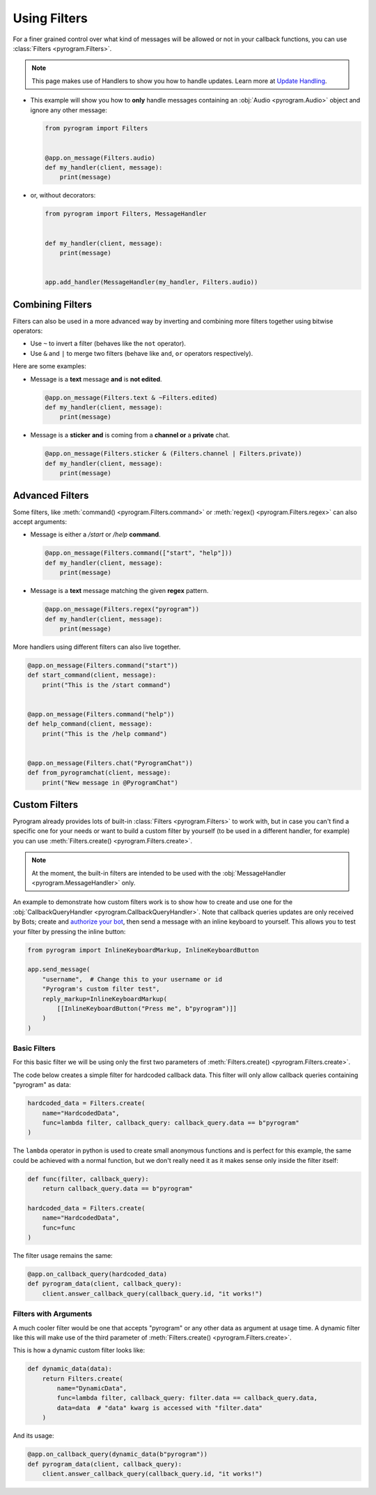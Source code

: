 Using Filters
=============

For a finer grained control over what kind of messages will be allowed or not in your callback functions, you can use
:class:`Filters <pyrogram.Filters>`.

.. note::
    This page makes use of Handlers to show you how to handle updates.
    Learn more at `Update Handling <UpdateHandling.html>`_.

-   This example will show you how to **only** handle messages containing an :obj:`Audio <pyrogram.Audio>` object and
    ignore any other message:

    .. code-block:: python

        from pyrogram import Filters


        @app.on_message(Filters.audio)
        def my_handler(client, message):
            print(message)

-   or, without decorators:

    .. code-block:: python

        from pyrogram import Filters, MessageHandler


        def my_handler(client, message):
            print(message)


        app.add_handler(MessageHandler(my_handler, Filters.audio))

Combining Filters
-----------------

Filters can also be used in a more advanced way by inverting and combining more filters together using bitwise
operators:

-   Use ``~`` to invert a filter (behaves like the ``not`` operator).
-   Use ``&`` and ``|`` to merge two filters (behave like ``and``, ``or`` operators respectively).

Here are some examples:

-   Message is a **text** message **and** is **not edited**.

    .. code-block:: python

        @app.on_message(Filters.text & ~Filters.edited)
        def my_handler(client, message):
            print(message)

-   Message is a **sticker** **and** is coming from a **channel or** a **private** chat.

    .. code-block:: python

        @app.on_message(Filters.sticker & (Filters.channel | Filters.private))
        def my_handler(client, message):
            print(message)

Advanced Filters
----------------

Some filters, like :meth:`command() <pyrogram.Filters.command>` or :meth:`regex() <pyrogram.Filters.regex>`
can also accept arguments:

-   Message is either a */start* or */help* **command**.

    .. code-block:: python

        @app.on_message(Filters.command(["start", "help"]))
        def my_handler(client, message):
            print(message)

-   Message is a **text** message matching the given **regex** pattern.

    .. code-block:: python

        @app.on_message(Filters.regex("pyrogram"))
        def my_handler(client, message):
            print(message)

More handlers using different filters can also live together.

.. code-block:: python

    @app.on_message(Filters.command("start"))
    def start_command(client, message):
        print("This is the /start command")


    @app.on_message(Filters.command("help"))
    def help_command(client, message):
        print("This is the /help command")


    @app.on_message(Filters.chat("PyrogramChat"))
    def from_pyrogramchat(client, message):
        print("New message in @PyrogramChat")

Custom Filters
--------------

Pyrogram already provides lots of built-in :class:`Filters <pyrogram.Filters>` to work with, but in case you can't find
a specific one for your needs or want to build a custom filter by yourself (to be used in a different handler, for
example) you can use :meth:`Filters.create() <pyrogram.Filters.create>`.

.. note::
    At the moment, the built-in filters are intended to be used with the :obj:`MessageHandler <pyrogram.MessageHandler>`
    only.

An example to demonstrate how custom filters work is to show how to create and use one for the
:obj:`CallbackQueryHandler <pyrogram.CallbackQueryHandler>`. Note that callback queries updates are only received by Bots;
create and `authorize your bot <../start/Setup.html#bot-authorization>`_, then send a message with an inline keyboard to
yourself. This allows you to test your filter by pressing the inline button:

.. code-block:: python

    from pyrogram import InlineKeyboardMarkup, InlineKeyboardButton

    app.send_message(
        "username",  # Change this to your username or id
        "Pyrogram's custom filter test",
        reply_markup=InlineKeyboardMarkup(
            [[InlineKeyboardButton("Press me", b"pyrogram")]]
        )
    )

Basic Filters
^^^^^^^^^^^^^

For this basic filter we will be using only the first two parameters of :meth:`Filters.create() <pyrogram.Filters.create>`.

The code below creates a simple filter for hardcoded callback data. This filter will only allow callback queries
containing "pyrogram" as data:

.. code-block:: python

    hardcoded_data = Filters.create(
        name="HardcodedData",
        func=lambda filter, callback_query: callback_query.data == b"pyrogram"
    )

The ``lambda`` operator in python is used to create small anonymous functions and is perfect for this example, the same
could be achieved with a normal function, but we don't really need it as it makes sense only inside the filter itself:

.. code-block:: python

    def func(filter, callback_query):
        return callback_query.data == b"pyrogram"

    hardcoded_data = Filters.create(
        name="HardcodedData",
        func=func
    )

The filter usage remains the same:

.. code-block:: python

    @app.on_callback_query(hardcoded_data)
    def pyrogram_data(client, callback_query):
        client.answer_callback_query(callback_query.id, "it works!")

Filters with Arguments
^^^^^^^^^^^^^^^^^^^^^^

A much cooler filter would be one that accepts "pyrogram" or any other data as argument at usage time.
A dynamic filter like this will make use of the third parameter of :meth:`Filters.create() <pyrogram.Filters.create>`.

This is how a dynamic custom filter looks like:

.. code-block:: python

    def dynamic_data(data):
        return Filters.create(
            name="DynamicData",
            func=lambda filter, callback_query: filter.data == callback_query.data,
            data=data  # "data" kwarg is accessed with "filter.data"
        )

And its usage:

.. code-block:: python

    @app.on_callback_query(dynamic_data(b"pyrogram"))
    def pyrogram_data(client, callback_query):
        client.answer_callback_query(callback_query.id, "it works!")